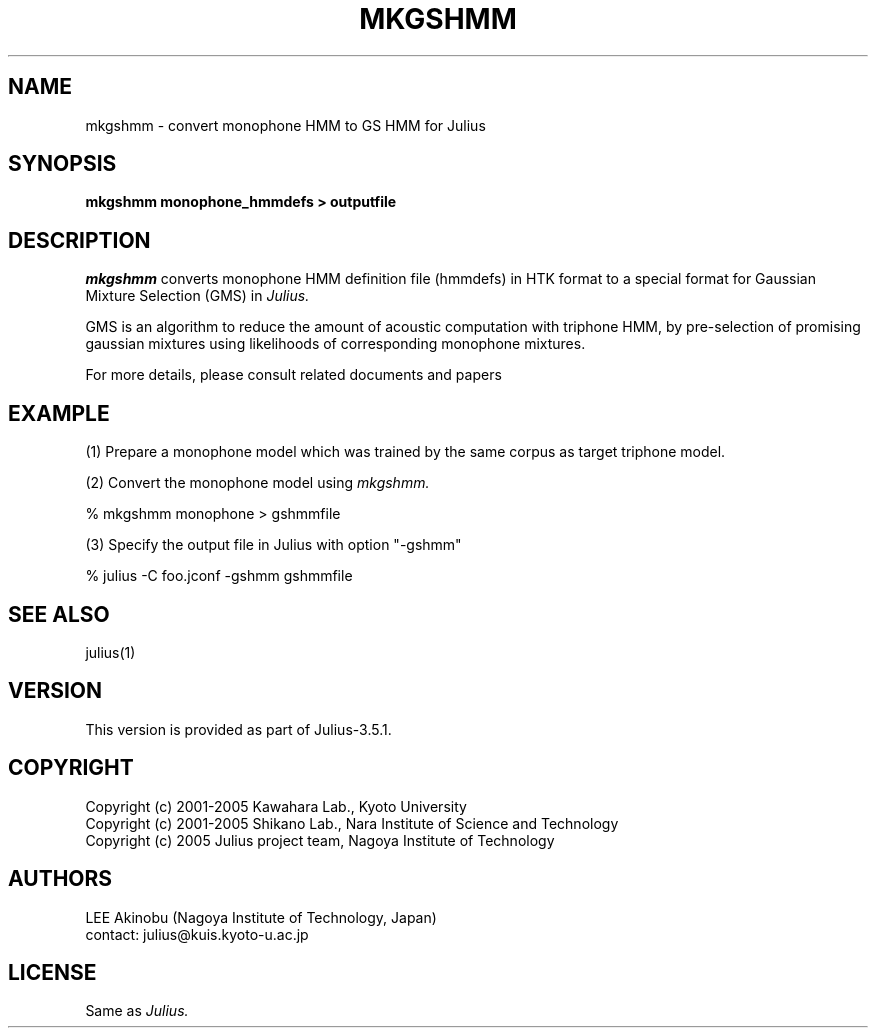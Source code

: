 .de Sp
.if t .sp .5v
.if n .sp
..
.de Ip
.br
.ie \\n.$>=3 .ne \\$3
.el .ne 3
.IP "\\$1" \\$2
..
.TH MKGSHMM 1 LOCAL
.UC 6
.SH NAME
mkgshmm - convert monophone HMM to GS HMM for Julius
.SH SYNOPSIS
.B mkgshmm monophone_hmmdefs > outputfile
.SH DESCRIPTION
.I mkgshmm
converts monophone HMM definition file (hmmdefs) in HTK format to 
a special format for Gaussian Mixture Selection (GMS) in 
.I Julius.
.PP
GMS is an algorithm to reduce the amount of acoustic computation with
triphone HMM, by pre-selection of promising gaussian mixtures using
likelihoods of corresponding monophone mixtures.
.PP
For more details, please consult related documents and papers
.SH EXAMPLE
.PP
(1) Prepare a monophone model which was trained by the same corpus as
target triphone model.
.PP
(2) Convert the monophone model using
.I mkgshmm.
.PP
    % mkgshmm monophone > gshmmfile
.PP
(3) Specify the output file in Julius with option "-gshmm"
.PP
    % julius -C foo.jconf -gshmm gshmmfile
.PP
.SH "SEE ALSO"
julius(1)
.SH VERSION
This version is provided as part of Julius-3.5.1.
.SH COPYRIGHT
Copyright (c) 2001-2005 Kawahara Lab., Kyoto University
.br
Copyright (c) 2001-2005 Shikano Lab., Nara Institute of Science and Technology
.br
Copyright (c) 2005      Julius project team, Nagoya Institute of Technology
.SH AUTHORS
LEE Akinobu (Nagoya Institute of Technology, Japan)
.br
contact: julius@kuis.kyoto-u.ac.jp
.SH LICENSE
Same as 
.I Julius.
